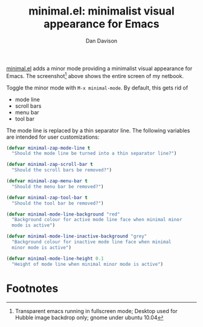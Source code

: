 #+title:minimal.el: minimalist visual appearance for Emacs
#+author:Dan Davison

[[file:davison-minimal-research.png][file:davison-minimal-research-thumb.png]]

[[http://github.com/dandavison/minimal][minimal.el]] adds a minor mode providing a minimalist visual appearance
for Emacs. The screenshot[1] above shows the entire screen of my
netbook.

Toggle the minor mode with =M-x minimal-mode=. By default, this gets
rid of

- mode line
- scroll bars
- menu bar
- tool bar

The mode line is replaced by a thin separator line. The following
variables are intended for user customizations:

#+begin_src emacs-lisp
(defvar minimal-zap-mode-line t
  "Should the mode line be turned into a thin separator line?")

(defvar minimal-zap-scroll-bar t
  "Should the scroll bars be removed?")

(defvar minimal-zap-menu-bar t
  "Should the menu bar be removed?")

(defvar minimal-zap-tool-bar t
  "Should the tool bar be removed?")

(defvar minimal-mode-line-background "red"
  "Background colour for active mode line face when minimal minor
  mode is active")

(defvar minimal-mode-line-inactive-background "grey"
  "Background colour for inactive mode line face when minimal
  minor mode is active")

(defvar minimal-mode-line-height 0.1
  "Height of mode line when minimal minor mode is active")
#+end_src


* Footnotes

[1] Transparent emacs running in fullscreen mode; Desktop used for
Hubble image backdrop only; gnome under ubuntu 10.04

